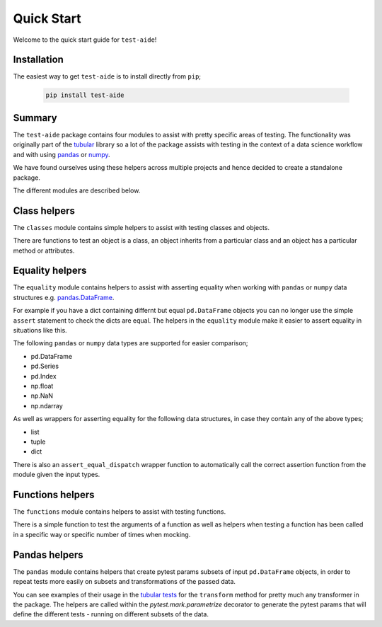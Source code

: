 Quick Start
====================

Welcome to the quick start guide for ``test-aide``!

Installation
--------------------

The easiest way to get ``test-aide`` is to install directly from ``pip``;

   .. code::

     pip install test-aide

Summary
--------------------

The ``test-aide`` package contains four modules to assist with pretty specific areas of testing. The functionality was originally part of the `tubular <https://github.com/lvgig/tubular>`_ library so a lot of the package assists with testing in the context of a data science workflow and with using `pandas <https://pandas.pydata.org/>`_ or `numpy <https://numpy.org/>`_.

We have found ourselves using these helpers across multiple projects and hence decided to create a standalone package.

The different modules are described below.

Class helpers
--------------------

The ``classes`` module contains simple helpers to assist with testing classes and objects. 

There are functions to test an object is a class, an object inherits from a particular class and an object has a particular method or attributes.

Equality helpers
--------------------

The ``equality`` module contains helpers to assist with asserting equality when working with ``pandas`` or ``numpy`` data structures e.g. `pandas.DataFrame <https://pandas.pydata.org/docs/reference/api/pandas.DataFrame.html>`_. 

For example if you have a dict containing differnt but equal ``pd.DataFrame`` objects you can no longer use the simple ``assert`` statement to check the dicts are equal. The helpers in the ``equality`` module make it easier to assert equality in situations like this.

The following ``pandas`` or ``numpy`` data types are supported for easier comparison;

- pd.DataFrame
- pd.Series
- pd.Index
- np.float
- np.NaN
- np.ndarray

As well as wrappers for asserting equality for the following data structures, in case they contain any of the above types;

- list
- tuple
- dict

There is also an ``assert_equal_dispatch`` wrapper function to automatically call the correct assertion function from the module given the input types.

Functions helpers
--------------------

The ``functions`` module contains helpers to assist with testing functions.

There is a simple function to test the arguments of a function as well as helpers when testing a function has been called in a specific way or specific number of times when mocking.

Pandas helpers
--------------------

The ``pandas`` module contains helpers that create pytest params subsets of input ``pd.DataFrame`` objects, in order to repeat tests more easily on subsets and transformations of the passed data.

You can see examples of their usage in the `tubular tests <https://github.com/lvgig/tubular/tree/master/tests>`_ for the ``transform`` method for pretty much any transformer in the package. The helpers are called within the `pytest.mark.parametrize` decorator to generate the pytest params that will define the different tests - running on different subsets of the data.
